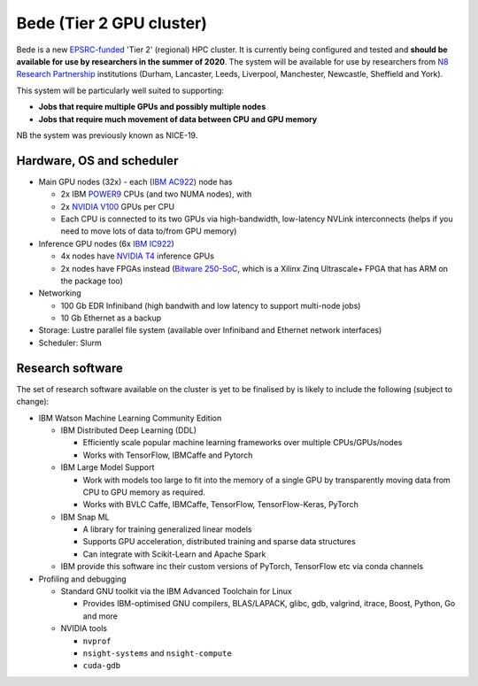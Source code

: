 .. _bede:

Bede (Tier 2 GPU cluster)
=========================

Bede is a new `EPSRC-funded <https://gow.epsrc.ukri.org/NGBOViewGrant.aspx?GrantRef=EP/T022167/1>`__ 'Tier 2' (regional) HPC cluster.  
It is currently being configured and tested
and **should be available for use by researchers in the summer of 2020**.
The system will be available for use by researchers from `N8 Research Partnership`_ institutions
(Durham, Lancaster, Leeds, Liverpool, Manchester, Newcastle, Sheffield and York).

This system will be particularly well suited to supporting:
 
- **Jobs that require multiple GPUs and possibly multiple nodes**
- **Jobs that require much movement of data between CPU and GPU memory**

NB the system was previously known as NICE-19.

Hardware, OS and scheduler
--------------------------

* Main GPU nodes (32x) - each (`IBM AC922`_) node has

  * 2x IBM POWER9_ CPUs (and two NUMA nodes), with
  * 2x `NVIDIA V100`_ GPUs per CPU
  * Each CPU is connected to its two GPUs via high-bandwidth, low-latency NVLink interconnects
    (helps if you need to move lots of data to/from GPU memory)

* Inference GPU nodes (6x `IBM IC922`_)
   
  * 4x nodes have `NVIDIA T4`_ inference GPUs 
  * 2x nodes have FPGAs instead (`Bitware 250-SoC`_, which is a Xilinx Zinq Ultrascale+ FPGA that has ARM on the package too)

* Networking

  * 100 Gb EDR Infiniband
    (high bandwith and low latency to support multi-node jobs)
  * 10 Gb Ethernet as a backup

* Storage: Lustre parallel file system (available over Infiniband and Ethernet network interfaces)
* Scheduler: Slurm

Research software
-----------------

The set of research software available on the cluster is yet to be finalised by is likely to include the following (subject to change):

* IBM Watson Machine Learning Community Edition

  * IBM Distributed Deep Learning (DDL)

    * Efficiently scale popular machine learning frameworks over multiple CPUs/GPUs/nodes
    * Works with TensorFlow, IBMCaffe and Pytorch

  * IBM Large Model Support

    * Work with models too large to fit into the memory of a single GPU by transparently moving data from CPU to GPU memory as required.
    * Works with BVLC Caffe, IBMCaffe, TensorFlow, TensorFlow-Keras, PyTorch

  * IBM Snap ML

    * A library for training generalized linear models
    * Supports GPU acceleration, distributed training and sparse data structures
    * Can integrate with Scikit-Learn and Apache Spark

  * IBM provide this software inc their custom versions of PyTorch, TensorFlow etc via conda channels

* Profiling and debugging

  * Standard GNU toolkit via the IBM Advanced Toolchain for Linux

    * Provides IBM-optimised GNU compilers, BLAS/LAPACK, glibc, gdb, valgrind, itrace, Boost, Python, Go and more

  * NVIDIA tools

    * ``nvprof``
    * ``nsight-systems`` and ``nsight-compute``
    * ``cuda-gdb``


.. _Bitware 250-SoC: https://www.bittware.com/fpga/250-soc/
.. _IBM AC922: https://www.ibm.com/uk-en/marketplace/power-systems-ac922
.. _IBM IC922: https://www.ibm.com/uk-en/marketplace/power-system-ic922
.. _N8 Research Partnership: https://www.n8research.org.uk/
.. _NVIDIA T4: https://www.nvidia.com/en-gb/data-center/tesla-t4/
.. _NVIDIA V100: https://www.nvidia.com/en-us/data-center/v100/
.. _POWER9: https://www.ibm.com/uk-en/it-infrastructure/power/power9
